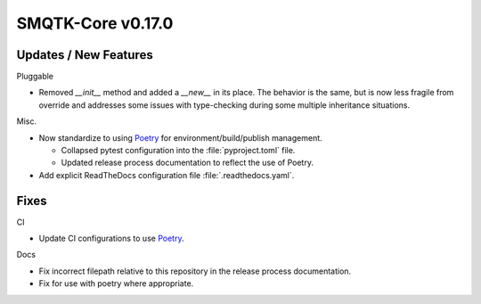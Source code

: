 SMQTK-Core v0.17.0
==================


Updates / New Features
----------------------

Pluggable

* Removed `__init__` method and added a `__new__` in its place. The behavior is
  the same, but is now less fragile from override and addresses some issues
  with type-checking during some multiple inheritance situations.

Misc.

* Now standardize to using `Poetry`_ for environment/build/publish management.

  * Collapsed pytest configuration into the :file:`pyproject.toml` file.

  * Updated release process documentation to reflect the use of Poetry.

* Add explicit ReadTheDocs configuration file :file:`.readthedocs.yaml`.


Fixes
-----

CI

* Update CI configurations to use `Poetry`_.

Docs

* Fix incorrect filepath relative to this repository in the release process
  documentation.

* Fix for use with poetry where appropriate.


.. _Poetry: https://python-poetry.org/
